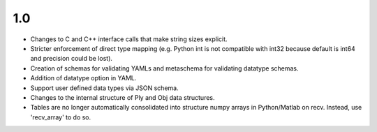 
1.0
===

* Changes to C and C++ interface calls that make string sizes explicit.
* Stricter enforcement of direct type mapping (e.g. Python int is not compatible with int32 because default is int64 and precision could be lost).
* Creation of schemas for validating YAMLs and metaschema for validating datatype schemas.
* Addition of datatype option in YAML.
* Support user defined data types via JSON schema.
* Changes to the internal structure of Ply and Obj data structures.
* Tables are no longer automatically consolidated into structure numpy arrays in Python/Matlab on recv. Instead, use 'recv_array' to do so.
